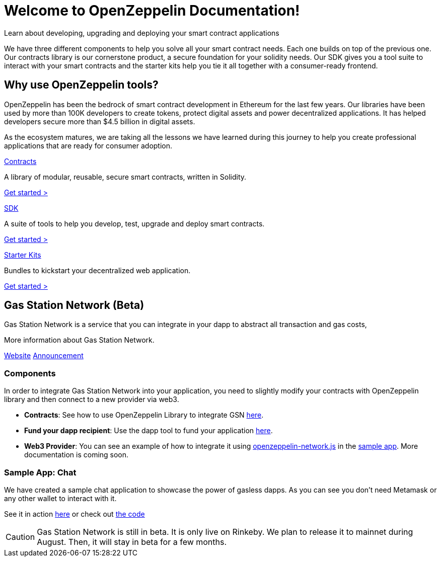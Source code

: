 = Welcome to OpenZeppelin Documentation!

Learn about developing, upgrading and deploying your smart contract applications

We have three different components to help you solve all your smart contract needs. Each one builds on top of the previous one. Our contracts library is our cornerstone product, a secure foundation for your solidity needs. Our SDK gives you a tool suite to interact with your smart contracts and the starter kits help you tie it all together with a consumer-ready frontend.


== Why use OpenZeppelin tools?

OpenZeppelin has been the bedrock of smart contract development in Ethereum for the last few years. Our libraries have been used by more than 100K developers to create tokens, protect digital assets and power decentralized applications. It has helped developers secure more than $4.5 billion in digital assets.

As the ecosystem matures, we are taking all the lessons we have learned during this journey to help you create professional applications that are ready for consumer adoption.

[.card.card-contracts]
.xref:contracts::index.adoc[Contracts]
--
A library of modular, reusable, secure smart contracts, written in Solidity.

[.card-cta]#xref:contracts::index.adoc[Get started >]#
--

[.card.card-sdk]
.xref:sdk::index.adoc[SDK]
--
A suite of tools to help you develop, test, upgrade and deploy smart contracts.

[.card-cta]#xref:sdk::index.adoc[Get started >]#
--

[.card.card-starter-kits]
.xref:starter-kits::index.adoc[Starter Kits]
--
Bundles to kickstart your decentralized web application.

[.card-cta]#xref:starter-kits::index.adoc[Get started >]#
--

== Gas Station Network (Beta)

Gas Station Network is a service that you can integrate in your dapp to abstract all transaction and gas costs,

More information about Gas Station Network.

https://gifted-mayer-c163b8.netlify.com/[Website]
https://medium.com/@rrecuero/eth-onboarding-solution-90607fb81380[Announcement]

=== Components
In order to integrate Gas Station Network into your application, you need to slightly modify your contracts with OpenZeppelin library and then connect to a new provider via web3.

* *Contracts*: See how to use OpenZeppelin Library to integrate GSN https://docs.openzeppelin.com/contracts/2.x/gsn[here].
* *Fund your dapp recipient*: Use the dapp tool to fund your application https://gifted-mayer-c163b8.netlify.com/recipients[here].
* *Web3 Provider*: You can see an example of how to integrate it using https://github.com/OpenZeppelin/openzeppelin-network.js[openzeppelin-network.js] in the https://github.com/OpenZeppelin/gsn-sample-chat_app/blob/master/client/src/App.js[sample app]. More documentation is coming soon.

=== Sample App: Chat
We have created a sample chat application to showcase the power of gasless dapps. As you can see you don't need Metamask or any other wallet to interact with it.

See it in action https://gsn-chat-app.openzeppelin.com/[here] or check out https://github.com/OpenZeppelin/gsn-sample-chat_app[the code]

CAUTION: Gas Station Network is still in beta. It is only live on Rinkeby. We plan to release it to mainnet during August. Then, it will stay in beta for a few months.
